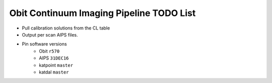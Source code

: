 =========================================
Obit Continuum Imaging Pipeline TODO List
=========================================

- Pull calibration solutions from the CL table
- Output per scan AIPS files.
- Pin software versions
    - Obit ``r570``
    - AIPS ``31DEC16``
    - katpoint ``master``
    - katdal ``master``
